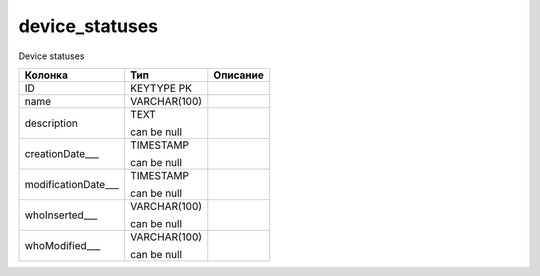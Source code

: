 device_statuses
===============

Device statuses

.. list-table::
   :header-rows: 1

   * - Колонка
     - Тип
     - Описание

   * - ID
     - KEYTYPE PK
     - 

   * - name
     - VARCHAR(100)
     - 

   * - description
     - TEXT

       can be null
     - 

   * - creationDate___
     - TIMESTAMP

       can be null
     - 

   * - modificationDate___
     - TIMESTAMP

       can be null
     - 

   * - whoInserted___
     - VARCHAR(100)

       can be null
     - 

   * - whoModified___
     - VARCHAR(100)

       can be null
     - 


